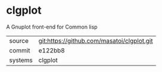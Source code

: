 * clgplot

A Gnuplot front-end for Common lisp

|---------+--------------------------------------------|
| source  | git:https://github.com/masatoi/clgplot.git |
| commit  | e122bb8                                    |
| systems | clgplot                                    |
|---------+--------------------------------------------|
